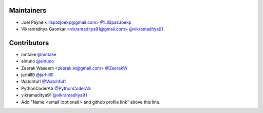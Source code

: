 Maintainers
===========

- Joel Payne <lilspazjoekp@gmail.com> `@LilSpazJoekp <https://github.com/LilSpazJoekp>`_
- Vikramaditya Gaonkar <vikramaditya91@gmail.com> `@vikramaditya91 <https://github.com/vikramaditya91>`_


Contributors
============

- nmtake `@nmtake <https://github.com/nmtake>`_
- elnuno `@elnuno <https://github.com/elnuno>`_
- Zeerak Waseem <zeerak.w@gmail.com> `@ZeerakW <https://github.com/ZeerakW>`_
- jarhill0 `@jarhill0 <https://github.com/jarhill0>`_
- Watchful1 `@Watchful1 <https://github.com/Watchful1>`_
- PythonCoderAS `@PythonCoderAS <https://github.com/PythonCoderAS>`_
- vikramaditya91 `@vikramaditya91 <https://github.com/vikramaditya91>`_
- Add "Name <email (optional)> and github profile link" above this line.
